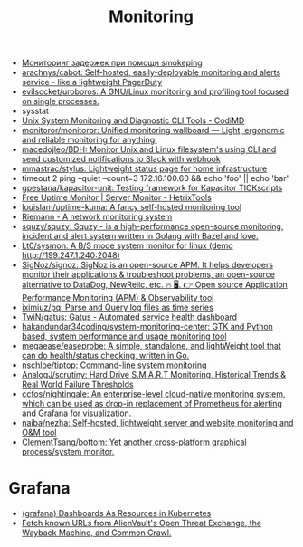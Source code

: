 :PROPERTIES:
:ID:       2b539a3a-9b4d-4557-8764-e135b117ada6
:END:
#+title: Monitoring

- [[https://prudnitskiy.pro/2014/10/24/smokeping/][Мониторинг задержек при помощи smokeping]]
- [[https://github.com/arachnys/cabot][arachnys/cabot: Self-hosted, easily-deployable monitoring and alerts service - like a lightweight PagerDuty]]
- [[https://github.com/evilsocket/uroboros][evilsocket/uroboros: A GNU/Linux monitoring and profiling tool focused on single processes.]]
- sysstat
- [[https://docs.monadical.com/s/system-monitoring-tools#][Unix System Monitoring and Diagnostic CLI Tools - CodiMD]]
- [[https://github.com/monitoror/monitoror][monitoror/monitoror: Unified monitoring wallboard — Light, ergonomic and reliable monitoring for anything.]]
- [[https://github.com/macedojleo/BDH][macedojleo/BDH: Monitor Unix and Linux filesystem's using CLI and send customized notifications to Slack with webhook]]
- [[https://github.com/mmastrac/stylus][mmastrac/stylus: Lightweight status page for home infrastructure]]
- timeout 2 ping --quiet --count=3 172.16.100.60 && echo 'foo' || echo 'bar'
- [[https://github.com/gpestana/kapacitor-unit][gpestana/kapacitor-unit: Testing framework for Kapacitor TICKscripts]]
- [[https://hetrixtools.com/uptime-monitor/][Free Uptime Monitor | Server Monitor - HetrixTools]]
- [[https://github.com/louislam/uptime-kuma][louislam/uptime-kuma: A fancy self-hosted monitoring tool]]
- [[https://riemann.io/][Riemann - A network monitoring system]]
- [[https://github.com/squzy/squzy][squzy/squzy: Squzy - is a high-performance open-source monitoring, incident and alert system written in Golang with Bazel and love.]]
- [[https://github.com/Lt0/sysmon][Lt0/sysmon: A B/S mode system monitor for linux (demo http://199.247.1.240:2048)]]
- [[https://github.com/SigNoz/signoz][SigNoz/signoz: SigNoz is an open-source APM. It helps developers monitor their applications & troubleshoot problems, an open-source alternative to DataDog, NewRelic, etc. 🔥 🖥. 👉 Open source Application Performance Monitoring (APM) & Observability tool]]
- [[https://github.com/iximiuz/pq][iximiuz/pq: Parse and Query log files as time series]]
- [[https://github.com/TwiN/gatus][TwiN/gatus: Gatus - Automated service health dashboard]]
- [[https://github.com/hakandundar34coding/system-monitoring-center][hakandundar34coding/system-monitoring-center: GTK and Python based, system performance and usage monitoring tool]]
- [[https://github.com/megaease/easeprobe][megaease/easeprobe: A simple, standalone, and lightWeight tool that can do health/status checking, written in Go.]]
- [[https://github.com/nschloe/tiptop][nschloe/tiptop: Command-line system monitoring]]
- [[https://github.com/AnalogJ/scrutiny][AnalogJ/scrutiny: Hard Drive S.M.A.R.T Monitoring, Historical Trends & Real World Failure Thresholds]]
- [[https://github.com/ccfos/nightingale][ccfos/nightingale: An enterprise-level cloud-native monitoring system, which can be used as drop-in replacement of Prometheus for alerting and Grafana for visualization.]]
- [[https://github.com/naiba/nezha][naiba/nezha: Self-hosted, lightweight server and website monitoring and O&M tool]]
- [[https://github.com/ClementTsang/bottom][ClementTsang/bottom: Yet another cross-platform graphical process/system monitor.]]

* Grafana
- [[https://github.com/K-Phoen/dark][(grafana) Dashboards As Resources in Kubernetes]]
- [[https://github.com/lc/gau][Fetch known URLs from AlienVault's Open Threat Exchange, the Wayback Machine, and Common Crawl.]]
